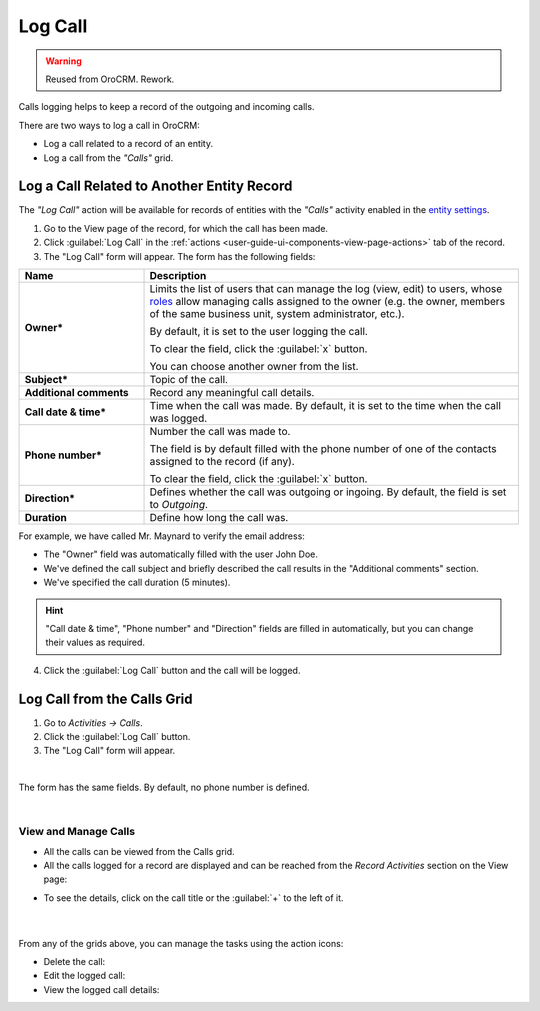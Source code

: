 .. _user-guide-activities-calls:

Log Call
========

.. warning:: Reused from OroCRM. Rework.

Calls logging helps to keep a record of the outgoing and incoming calls.

There are two ways to log a call in OroCRM:

- Log a call related to a record of an entity.
- Log a call from the *"Calls"* grid.


Log a Call Related to Another Entity Record
-------------------------------------------

The *"Log Call"* action will be available for records of entities with the *"Calls"* activity enabled in the `entity settings <../System/Entities/entity>`_.

1. Go to the View page of the record, for which the call has been made. 
 
2. Click :guilabel:`Log Call` in the :ref:`actions <user-guide-ui-components-view-page-actions>` tab of the record.

3. The "Log Call" form will appear. The form has the following fields:

.. csv-table::
  :header: "**Name**","**Description**"
  :widths: 10, 30

  "**Owner***","Limits the list of users that can manage the log (view, edit) to users,  whose 
  `roles <../System/UserManagement/roles.html>`_ allow managing 
  calls assigned to the owner (e.g. the owner, members of the same business unit, system administrator, etc.).

  By default, it is set to the user logging the call.  
  
  To clear the field, click the :guilabel:`x` button. 
  
  You can choose another owner from the list."
  "**Subject***","Topic of the call."
  "**Additional comments**","Record any meaningful call details."
  "**Call date & time***","Time when the call was made. By default, it is set to the time when the call was logged."
  "**Phone number***","Number the call was made to. 
 
  The field is by default filled with the phone number of one of the contacts assigned to the record (if any).

  To clear the field, click the :guilabel:`x` button." 
  "**Direction***","Defines whether the call was outgoing or ingoing. By default, the field is set to *Outgoing*."
  "**Duration**","Define how long the call was."


For example, we have called Mr. Maynard to verify the email address:

- The "Owner" field was automatically filled with the user John Doe.
- We've defined the call subject and briefly described the call results in the "Additional comments" section.
- We've specified the call duration (5 minutes).

.. image:: /completeReference/img/common/activities/log_call_ex.png  

.. hint::

    "Call date & time", "Phone number" and "Direction" fields are filled in automatically, but you can change their 
    values as required.

4. Click the :guilabel:`Log Call` button and the call will be logged.

Log Call from the Calls Grid
----------------------------

1. Go to *Activities → Calls*.

2. Click the :guilabel:`Log Call` button.

3. The "Log Call" form will appear.

.. image:: /completeReference/img/common/activities/log_call_form.png

|

The form has the same fields. By default, no phone number is defined.

|

View and Manage Calls
^^^^^^^^^^^^^^^^^^^^^

.. note:

   The ability to view and edit the calls depends on specific roles and permissions defined for them in 
   the system. 
   
- All the calls can be viewed from the Calls grid.

- All the calls logged for a record are displayed and can be reached from the *Record Activities* section on the 
  View page:

.. image:: /completeReference/img/common/activities/log_call_view.png

- To see the details, click on the call title or the :guilabel:`+` to the left of it.

      |

From any of the grids above, you can manage the tasks using the action icons:

- Delete the call: |IcDelete|

- Edit the logged call: |IcEdit|

- View the logged call details:  |IcView|
  
  
.. |IcDelete| image:: /completeReference/img/common/buttons/IcDelete.png
   :align: middle

.. |IcEdit| image:: /completeReference/img/common/buttons/IcEdit.png
   :align: middle

.. |IcView| image:: /completeReference/img/common/buttons/IcView.png
   :align: middle